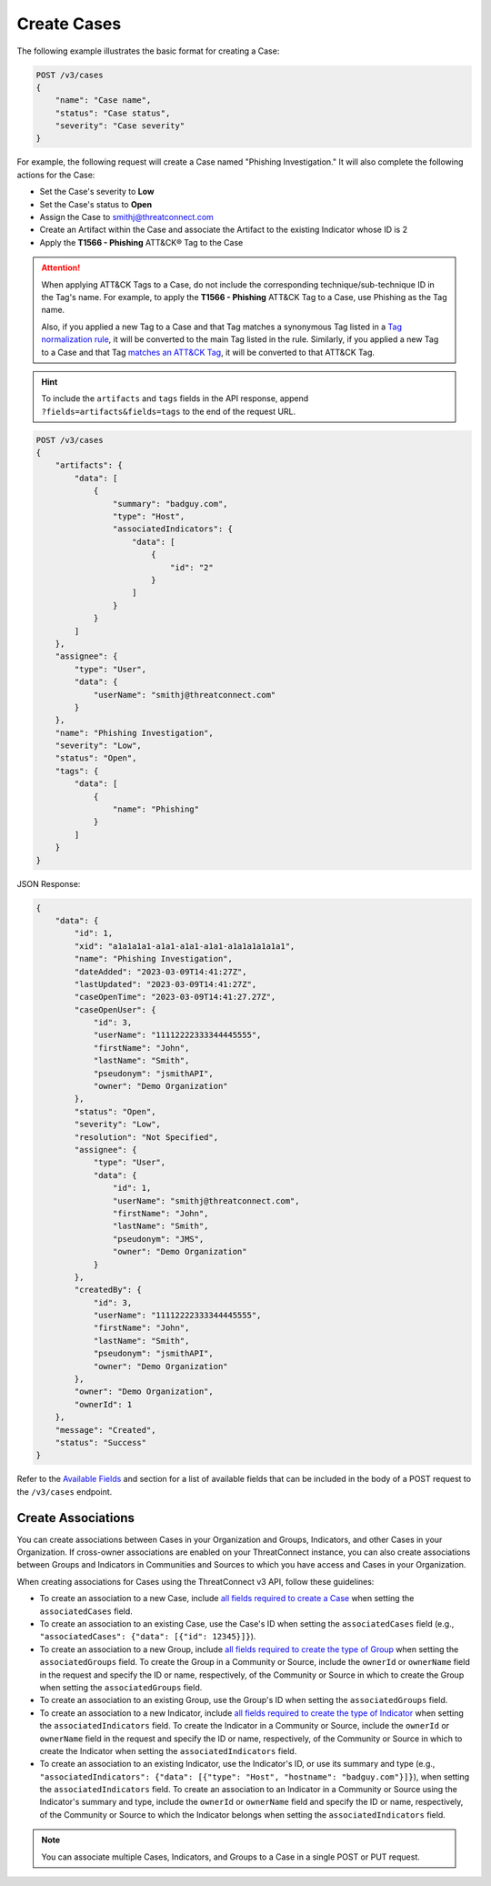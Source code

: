Create Cases
------------

The following example illustrates the basic format for creating a Case:

.. code::

    POST /v3/cases
    {
        "name": "Case name",
        "status": "Case status",
        "severity": "Case severity"
    }

For example, the following request will create a Case named "Phishing Investigation." It will also complete the following actions for the Case:

- Set the Case's severity to **Low**
- Set the Case's status to **Open**
- Assign the Case to smithj@threatconnect.com
- Create an Artifact within the Case and associate the Artifact to the existing Indicator whose ID is 2
- Apply the **T1566 - Phishing** ATT&CK® Tag to the Case

.. attention::
    When applying ATT&CK Tags to a Case, do not include the corresponding technique/sub-technique ID in the Tag's name. For example, to apply the **T1566 - Phishing** ATT&CK Tag to a Case, use Phishing as the Tag name.

    Also, if you applied a new Tag to a Case and that Tag matches a synonymous Tag listed in a `Tag normalization rule <https://knowledge.threatconnect.com/docs/tag-normalization>`_, it will be converted to the main Tag listed in the rule. Similarly, if you applied a new Tag to a Case and that Tag `matches an ATT&CK Tag <https://knowledge.threatconnect.com/docs/attack-tags#converting-standard-tags-to-attck-tags>`_, it will be converted to that ATT&CK Tag.

.. hint::
    To include the ``artifacts`` and ``tags`` fields in the API response, append ``?fields=artifacts&fields=tags`` to the end of the request URL.

.. code::

    POST /v3/cases
    {
        "artifacts": {
            "data": [
                {
                    "summary": "badguy.com",
                    "type": "Host",
                    "associatedIndicators": {
                        "data": [
                            {
                                "id": "2"
                            }
                        ]
                    }
                }
            ]
        },
        "assignee": {
            "type": "User",
            "data": {
                "userName": "smithj@threatconnect.com"
            }
        },
        "name": "Phishing Investigation",
        "severity": "Low",
        "status": "Open",
        "tags": {
            "data": [
                {
                    "name": "Phishing"
                }
            ]
        }
    }

JSON Response:

.. code:: json

    {
        "data": {
            "id": 1,
            "xid": "a1a1a1a1-a1a1-a1a1-a1a1-a1a1a1a1a1a1",
            "name": "Phishing Investigation",
            "dateAdded": "2023-03-09T14:41:27Z",
            "lastUpdated": "2023-03-09T14:41:27Z",
            "caseOpenTime": "2023-03-09T14:41:27.27Z",
            "caseOpenUser": {
                "id": 3,
                "userName": "11112222333344445555",
                "firstName": "John",
                "lastName": "Smith",
                "pseudonym": "jsmithAPI",
                "owner": "Demo Organization"
            },
            "status": "Open",
            "severity": "Low",
            "resolution": "Not Specified",
            "assignee": {
                "type": "User",
                "data": {
                    "id": 1,
                    "userName": "smithj@threatconnect.com",
                    "firstName": "John",
                    "lastName": "Smith",
                    "pseudonym": "JMS",
                    "owner": "Demo Organization"
                }
            },
            "createdBy": {
                "id": 3,
                "userName": "11112222333344445555",
                "firstName": "John",
                "lastName": "Smith",
                "pseudonym": "jsmithAPI",
                "owner": "Demo Organization"
            },
            "owner": "Demo Organization",
            "ownerId": 1
        },
        "message": "Created",
        "status": "Success"
    }

Refer to the `Available Fields <#available-fields>`_ and section for a list of available fields that can be included in the body of a POST request to the ``/v3/cases`` endpoint.

Create Associations
^^^^^^^^^^^^^^^^^^^

You can create associations between Cases in your Organization and Groups, Indicators, and other Cases in your Organization. If cross-owner associations are enabled on your ThreatConnect instance, you can also create associations between Groups and Indicators in Communities and Sources to which you have access and Cases in your Organization.

When creating associations for Cases using the ThreatConnect v3 API, follow these guidelines:

- To create an association to a new Case, include `all fields required to create a Case <#available-fields>`_ when setting the ``associatedCases`` field.
- To create an association to an existing Case, use the Case's ID when setting the ``associatedCases`` field (e.g., ``"associatedCases": {"data": [{"id": 12345}]}``).
- To create an association to a new Group, include `all fields required to create the type of Group <https://docs.threatconnect.com/en/latest/rest_api/v3/groups/groups.html#available-fields>`_ when setting the ``associatedGroups`` field. To create the Group in a Community or Source, include the ``ownerId`` or ``ownerName`` field in the request and specify the ID or name, respectively, of the Community or Source in which to create the Group when setting the ``associatedGroups`` field.
- To create an association to an existing Group, use the Group's ID when setting the ``associatedGroups`` field.
- To create an association to a new Indicator, include `all fields required to create the type of Indicator <https://docs.threatconnect.com/en/latest/rest_api/v3/indicators/indicators.html#available-fields>`_ when setting the ``associatedIndicators`` field. To create the Indicator in a Community or Source, include the ``ownerId`` or ``ownerName`` field in the request and specify the ID or name, respectively, of the Community or Source in which to create the Indicator when setting the ``associatedIndicators`` field.
- To create an association to an existing Indicator, use the Indicator's ID, or use its summary and type (e.g., ``"associatedIndicators": {"data": [{"type": "Host", "hostname": "badguy.com"}]}``), when setting the ``associatedIndicators`` field. To create an association to an Indicator in a Community or Source using the Indicator's summary and type, include the ``ownerId`` or ``ownerName`` field and specify the ID or name, respectively, of the Community or Source to which the Indicator belongs when setting the ``associatedIndicators`` field.

.. note::
    You can associate multiple Cases, Indicators, and Groups to a Case in a single POST or PUT request.
